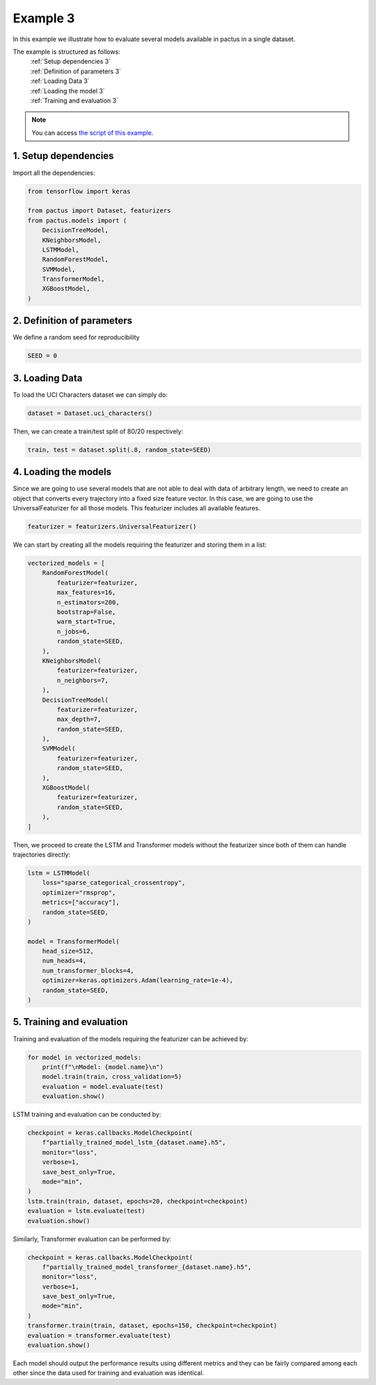 Example 3
=========

In this example we illustrate how to evaluate several models available in pactus
in a single dataset.

The example is structured as follows:
  | :ref:`Setup dependencies 3`
  | :ref:`Definition of parameters 3`
  | :ref:`Loading Data 3`
  | :ref:`Loading the model 3`
  | :ref:`Training and evaluation 3`

.. note::
   You can access `the script of this example <https://github.com/yupidevs/pactus/blob/master/examples/example_03.py>`_.

.. _Setup dependencies 3:

1. Setup dependencies
---------------------

Import all the dependencies:

.. code-block:: python

   from tensorflow import keras

   from pactus import Dataset, featurizers
   from pactus.models import (
       DecisionTreeModel,
       KNeighborsModel,
       LSTMModel,
       RandomForestModel,
       SVMModel,
       TransformerModel,
       XGBoostModel,
   )

.. _Definition of parameters 3:

2. Definition of parameters
---------------------------

We define a random seed for reproducibility

.. code-block:: python

   SEED = 0

.. _Loading Data 3:

3. Loading Data
---------------

To load the UCI Characters dataset we can simply do:

.. code-block:: python

   dataset = Dataset.uci_characters()

Then, we can create a train/test split of 80/20 respectively:

.. code-block:: python

   train, test = dataset.split(.8, random_state=SEED)

.. _Loading the model 3:

4. Loading the models
---------------------

Since we are going to use several models that are not able to deal with 
data of arbitrary length, we need to create an object
that converts every trajectory into a fixed size feature vector. In this case,
we are going to use the UniversalFeaturizer for all those models. This featurizer
includes all available features.

.. code-block:: python
   
   featurizer = featurizers.UniversalFeaturizer()

We can start by creating all the models requiring the featurizer and storing them
in a list:

.. code-block:: python

   vectorized_models = [
       RandomForestModel(
           featurizer=featurizer,
           max_features=16,
           n_estimators=200,
           bootstrap=False,
           warm_start=True,
           n_jobs=6,
           random_state=SEED,
       ),
       KNeighborsModel(
           featurizer=featurizer,
           n_neighbors=7,
       ),
       DecisionTreeModel(
           featurizer=featurizer,
           max_depth=7,
           random_state=SEED,
       ),
       SVMModel(
           featurizer=featurizer,
           random_state=SEED,
       ),
       XGBoostModel(
           featurizer=featurizer,
           random_state=SEED,
       ),
   ]

Then, we proceed to create the LSTM and Transformer models without the featurizer
since both of them can handle trajectories directly:

.. code-block:: python
   
   lstm = LSTMModel(
       loss="sparse_categorical_crossentropy",
       optimizer="rmsprop",
       metrics=["accuracy"],
       random_state=SEED,
   )

   model = TransformerModel(
       head_size=512,
       num_heads=4,
       num_transformer_blocks=4,
       optimizer=keras.optimizers.Adam(learning_rate=1e-4),
       random_state=SEED,
   )

.. _Training and evaluation 3:

5. Training and evaluation
--------------------------

Training and evaluation of the models requiring the featurizer can be achieved by:

.. code-block:: python

   for model in vectorized_models:
       print(f"\nModel: {model.name}\n")
       model.train(train, cross_validation=5)
       evaluation = model.evaluate(test)
       evaluation.show()

LSTM training and evaluation can be conducted by:

.. code-block:: python

   checkpoint = keras.callbacks.ModelCheckpoint(
       f"partially_trained_model_lstm_{dataset.name}.h5",
       monitor="loss",
       verbose=1,
       save_best_only=True,
       mode="min",
   )
   lstm.train(train, dataset, epochs=20, checkpoint=checkpoint)
   evaluation = lstm.evaluate(test)
   evaluation.show()

Similarly, Transformer evaluation can be performed by:

.. code-block:: python

   checkpoint = keras.callbacks.ModelCheckpoint(
       f"partially_trained_model_transformer_{dataset.name}.h5",
       monitor="loss",
       verbose=1,
       save_best_only=True,
       mode="min",
   )
   transformer.train(train, dataset, epochs=150, checkpoint=checkpoint)
   evaluation = transformer.evaluate(test)
   evaluation.show()

Each model should output the performance results using different metrics and they
can be fairly compared among each other since the data used for training and evaluation 
was identical.

